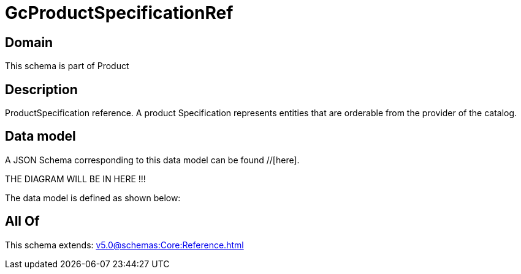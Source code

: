 = GcProductSpecificationRef

[#domain]
== Domain

This schema is part of Product

[#description]
== Description
ProductSpecification reference. A product Specification represents entities that are orderable from the provider of the catalog.


[#data_model]
== Data model

A JSON Schema corresponding to this data model can be found //[here].

THE DIAGRAM WILL BE IN HERE !!!


The data model is defined as shown below:


[#all_of]
== All Of

This schema extends: xref:v5.0@schemas:Core:Reference.adoc[]
